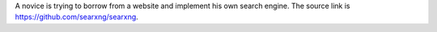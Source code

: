 .. .. SPDX-License-Identifier: AGPL-3.0-or-later

.. ----

A novice is trying to borrow from a website and implement his own search engine.
The source link is https://github.com/searxng/searxng.

.. .. figure:: https://raw.githubusercontent.com/searxng/searxng/master/src/brand/searxng.svg
..    :target: https://docs.searxng.org/
..    :alt: SearXNG
..    :width: 100%
..    :align: center

.. ----

.. Privacy-respecting, hackable `metasearch engine`_

.. Searx.space_ lists ready-to-use running instances.

.. A user_, admin_ and developer_ handbook is available on the homepage_.

.. |SearXNG install|
.. |SearXNG homepage|
.. |SearXNG wiki|
.. |AGPL License|
.. |Issues|
.. |commits|
.. |weblate|
.. |SearXNG logo|

.. ----

.. .. _searx.space: https://searx.space
.. .. _user: https://docs.searxng.org/user
.. .. _admin: https://docs.searxng.org/admin
.. .. _developer: https://docs.searxng.org/dev
.. .. _homepage: https://docs.searxng.org/
.. .. _metasearch engine: https://en.wikipedia.org/wiki/Metasearch_engine

.. .. |SearXNG logo| image:: https://raw.githubusercontent.com/searxng/searxng/master/src/brand/searxng-wordmark.svg
..    :target: https://docs.searxng.org/
..    :width: 5%

.. .. |SearXNG install| image:: https://img.shields.io/badge/-install-blue
..    :target: https://docs.searxng.org/admin/installation.html

.. .. |SearXNG homepage| image:: https://img.shields.io/badge/-homepage-blue
..    :target: https://docs.searxng.org/

.. .. |SearXNG wiki| image:: https://img.shields.io/badge/-wiki-blue
..    :target: https://github.com/searxng/searxng/wiki

.. .. |AGPL License|  image:: https://img.shields.io/badge/license-AGPL-blue.svg
..    :target: https://github.com/searxng/searxng/blob/master/LICENSE

.. .. |Issues| image:: https://img.shields.io/github/issues/searxng/searxng?color=yellow&label=issues
..    :target: https://github.com/searxng/searxng/issues

.. .. |PR| image:: https://img.shields.io/github/issues-pr-raw/searxng/searxng?color=yellow&label=PR
..    :target: https://github.com/searxng/searxng/pulls

.. .. |commits| image:: https://img.shields.io/github/commit-activity/y/searxng/searxng?color=yellow&label=commits
..    :target: https://github.com/searxng/searxng/commits/master

.. .. |weblate| image:: https://translate.codeberg.org/widgets/searxng/-/searxng/svg-badge.svg
..    :target: https://translate.codeberg.org/projects/searxng/


.. Contact
.. =======

.. Ask questions or just chat about SearXNG on

.. IRC
..   `#searxng on libera.chat <https://web.libera.chat/?channel=#searxng>`_
..   which is bridged to Matrix.

.. Matrix
..   `#searxng:matrix.org <https://matrix.to/#/#searxng:matrix.org>`_


.. Setup
.. =====

.. - A well maintained `Docker image`_, also built for ARM64 and ARM/v7
..   architectures.
.. - Alternatively there are *up to date* `installation scripts`_.
.. - For individual setup consult our detailed `Step by step`_ instructions.
.. - To fine-tune your instance, take a look at the `Administrator documentation`_.

.. .. _Administrator documentation: https://docs.searxng.org/admin/index.html
.. .. _Step by step: https://docs.searxng.org/admin/installation-searxng.html
.. .. _installation scripts: https://docs.searxng.org/admin/installation-scripts.html
.. .. _Docker image: https://github.com/searxng/searxng-docker

.. Translations
.. ============

.. .. _Weblate: https://translate.codeberg.org/projects/searxng/searxng/

.. Help translate SearXNG at `Weblate`_

.. .. figure:: https://translate.codeberg.org/widgets/searxng/-/multi-auto.svg
..    :target: https://translate.codeberg.org/projects/searxng/


.. Contributing
.. ============

.. .. _development quickstart: https://docs.searxng.org/dev/quickstart.html
.. .. _developer documentation: https://docs.searxng.org/dev/index.html

.. Are you a developer?  Have a look at our `development quickstart`_ guide, it's
.. very easy to contribute.  Additionally we have a `developer documentation`_.


.. Codespaces
.. ==========

.. You can contribute from your browser using `GitHub Codespaces`_:

.. - Fork the repository
.. - Click on the ``<> Code`` green button
.. - Click on the ``Codespaces`` tab instead of ``Local``
.. - Click on ``Create codespace on master``
.. - VSCode is going to start in the browser
.. - Wait for ``git pull && make install`` to appear and then disappear
.. - You have `120 hours per month`_ (see also your `list of existing Codespaces`_)
.. - You can start SearXNG using ``make run`` in the terminal or by pressing ``Ctrl+Shift+B``

.. .. _GitHub Codespaces: https://docs.github.com/en/codespaces/overview
.. .. _120 hours per month: https://github.com/settings/billing
.. .. _list of existing Codespaces: https://github.com/codespaces
